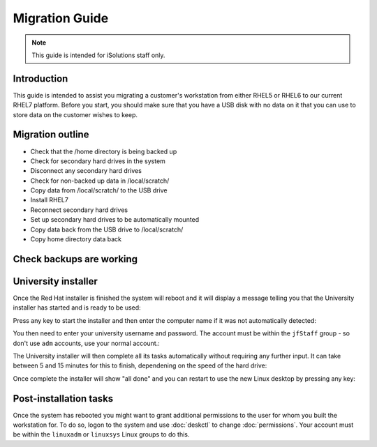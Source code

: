 Migration Guide
===============

.. note::

   This guide is intended for iSolutions staff only.

Introduction
------------

This guide is intended to assist you migrating a customer's workstation from
either RHEL5 or RHEL6 to our current RHEL7 platform. Before you start, you 
should make sure that you have a USB disk with no data on it that you can use
to store data on the customer wishes to keep.

Migration outline
-----------------

- Check that the /home directory is being backed up
- Check for secondary hard drives in the system
- Disconnect any secondary hard drives 
- Check for non-backed up data in /local/scratch/
- Copy data from /local/scratch/ to the USB drive
- Install RHEL7
- Reconnect secondary hard drives
- Set up secondary hard drives to be automatically mounted
- Copy data back from the USB drive to /local/scratch/
- Copy home directory data back

Check backups are working
-------------------------



University installer
--------------------

Once the Red Hat installer is finished the system will reboot and it will
display a message telling you that the University installer has started
and is ready to be used:

.. image:: img/install8.png

Press any key to start the installer and then enter the computer name if it
was not automatically detected:

.. image:: img/install9.png

You then need to enter your university username and password. The account must
be within the ``jfStaff`` group - so don't use ``adm`` accounts, use your 
normal account.:

.. image:: img/install10.png

The University installer will then complete all its tasks automatically 
without requiring any further input. It can take between 5 and 15 minutes
for this to finish, dependening on the speed of the hard drive:

.. image:: img/install11.png

Once complete the installer will show "all done" and you can restart to use
the new Linux desktop by pressing any key:

.. image:: img/install12.png

Post-installation tasks
-----------------------

Once the system has rebooted you might want to grant additional permissions
to the user for whom you built the workstation for. To do so, logon to the 
system and use :doc:`deskctl` to change :doc:`permissions`. Your account 
must be within the ``linuxadm`` or ``linuxsys`` Linux groups to do this. 
